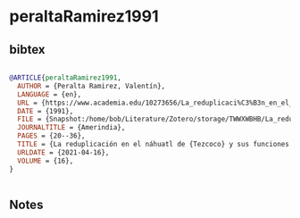 * peraltaRamirez1991




** bibtex

#+NAME: bibtex
#+BEGIN_SRC bibtex

@ARTICLE{peraltaRamirez1991,
  AUTHOR = {Peralta Ramirez, Valentín},
  LANGUAGE = {en},
  URL = {https://www.academia.edu/10273656/La_reduplicaci%C3%B3n_en_el_n%C3%A1huatl_de_Tezcoco_y_sus_funciones_sociales},
  DATE = {1991},
  FILE = {Snapshot:/home/bob/Literature/Zotero/storage/TWWXWBHB/La_reduplicación_en_el_náhuatl_de_Tezcoco_y_sus_funciones_sociales.html:text/html},
  JOURNALTITLE = {Amerindia},
  PAGES = {20--36},
  TITLE = {La reduplicación en el náhuatl de {Tezcoco} y sus funciones sociales},
  URLDATE = {2021-04-16},
  VOLUME = {16},
}


#+END_SRC




** Notes

